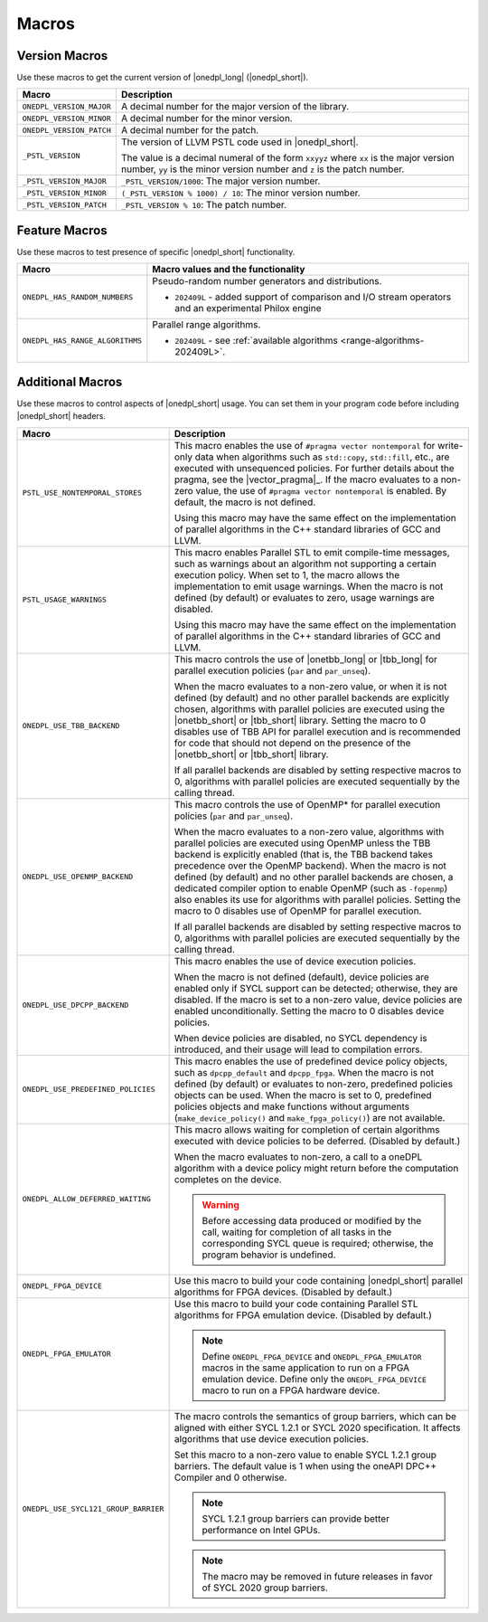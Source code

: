 Macros
######

Version Macros
==============
Use these macros to get the current version of |onedpl_long| (|onedpl_short|).

================================= ==============================
Macro                             Description
================================= ==============================
``ONEDPL_VERSION_MAJOR``          A decimal number for the major version of the library.
--------------------------------- ------------------------------
``ONEDPL_VERSION_MINOR``          A decimal number for the minor version.
--------------------------------- ------------------------------
``ONEDPL_VERSION_PATCH``          A decimal number for the patch.
--------------------------------- ------------------------------
``_PSTL_VERSION``                 The version of LLVM PSTL code used in |onedpl_short|.

                                  The value is a decimal numeral of the form ``xxyyz``
                                  where ``xx`` is the major version number, ``yy`` is the
                                  minor version number and ``z`` is the patch number.
--------------------------------- ------------------------------
``_PSTL_VERSION_MAJOR``           ``_PSTL_VERSION/1000``: The major version number.
--------------------------------- ------------------------------
``_PSTL_VERSION_MINOR``           ``(_PSTL_VERSION % 1000) / 10``: The minor version number.
--------------------------------- ------------------------------
``_PSTL_VERSION_PATCH``           ``_PSTL_VERSION % 10``: The patch number.
================================= ==============================

.. _feature-macros:

Feature Macros
==============
Use these macros to test presence of specific |onedpl_short| functionality.

================================== ===============================================
Macro                              Macro values and the functionality
================================== ===============================================
``ONEDPL_HAS_RANDOM_NUMBERS``      Pseudo-random number generators and distributions.

                                   * ``202409L`` - added support of comparison and I/O stream operators and an experimental Philox engine
---------------------------------- -----------------------------------------------
``ONEDPL_HAS_RANGE_ALGORITHMS``    Parallel range algorithms.

                                   * ``202409L`` - see :ref:`available algorithms <range-algorithms-202409L>`.
================================== ===============================================

Additional Macros
==================
Use these macros to control aspects of |onedpl_short| usage. You can set them in your program code
before including |onedpl_short| headers.

==================================== ==============================
Macro                                Description
==================================== ==============================
``PSTL_USE_NONTEMPORAL_STORES``      This macro enables the use of ``#pragma vector nontemporal``
                                     for write-only data when algorithms such as ``std::copy``, ``std::fill``, etc.,
                                     are executed with unsequenced policies.
                                     For further details about the pragma, see the |vector_pragma|_.
                                     If the macro evaluates to a non-zero value,
                                     the use of ``#pragma vector nontemporal`` is enabled.
                                     By default, the macro is not defined.

                                     Using this macro may have the same effect on the implementation of parallel
                                     algorithms in the C++ standard libraries of GCC and LLVM.
------------------------------------ ------------------------------
``PSTL_USAGE_WARNINGS``              This macro enables Parallel STL to
                                     emit compile-time messages, such as warnings
                                     about an algorithm not supporting a certain execution policy.
                                     When set to 1, the macro allows the implementation to emit
                                     usage warnings. When the macro is not defined (by default)
                                     or evaluates to zero, usage warnings are disabled.

                                     Using this macro may have the same effect on the implementation of parallel
                                     algorithms in the C++ standard libraries of GCC and LLVM.
------------------------------------ ------------------------------
``ONEDPL_USE_TBB_BACKEND``           This macro controls the use of |onetbb_long| or |tbb_long| for parallel
                                     execution policies (``par`` and ``par_unseq``).

                                     When the macro evaluates to a non-zero value, or when it is not defined (by default)
                                     and no other parallel backends are explicitly chosen, algorithms with parallel policies
                                     are executed using the |onetbb_short| or |tbb_short| library.
                                     Setting the macro to 0 disables use of TBB API for parallel execution and is recommended
                                     for code that should not depend on the presence of the |onetbb_short| or |tbb_short| library.

                                     If all parallel backends are disabled by setting respective macros to 0, algorithms
                                     with parallel policies are executed sequentially by the calling thread.
------------------------------------ ------------------------------
``ONEDPL_USE_OPENMP_BACKEND``        This macro controls the use of OpenMP* for parallel execution policies (``par`` and ``par_unseq``).

                                     When the macro evaluates to a non-zero value, algorithms with parallel policies are executed
                                     using OpenMP unless the TBB backend is explicitly enabled (that is, the TBB backend takes
                                     precedence over the OpenMP backend).
                                     When the macro is not defined (by default) and no other parallel backends are chosen,
                                     a dedicated compiler option to enable OpenMP (such as ``-fopenmp``) also enables its use
                                     for algorithms with parallel policies.
                                     Setting the macro to 0 disables use of OpenMP for parallel execution.

                                     If all parallel backends are disabled by setting respective macros to 0, algorithms
                                     with parallel policies are executed sequentially by the calling thread.
------------------------------------ ------------------------------
``ONEDPL_USE_DPCPP_BACKEND``         This macro enables the use of device execution policies.

                                     When the macro is not defined (default),
                                     device policies are enabled only if SYCL support can be detected;
                                     otherwise, they are disabled.
                                     If the macro is set to a non-zero value, device policies are enabled unconditionally.
                                     Setting the macro to 0 disables device policies.

                                     When device policies are disabled, no SYCL dependency is introduced,
                                     and their usage will lead to compilation errors.
------------------------------------ ------------------------------
``ONEDPL_USE_PREDEFINED_POLICIES``   This macro enables the use of predefined device policy objects,
                                     such as ``dpcpp_default`` and ``dpcpp_fpga``. When the macro is not defined (by default)
                                     or evaluates to non-zero, predefined policies objects can be used.
                                     When the macro is set to 0, predefined policies objects and make functions
                                     without arguments (``make_device_policy()`` and ``make_fpga_policy()``) are not available.
------------------------------------ ------------------------------
``ONEDPL_ALLOW_DEFERRED_WAITING``    This macro allows waiting for completion of certain algorithms executed with
                                     device policies to be deferred. (Disabled by default.)

                                     When the macro evaluates to non-zero, a call to a oneDPL algorithm with
                                     a device policy might return before the computation completes on the device.

                                     .. Warning:: Before accessing data produced or modified by the call, waiting
                                        for completion of all tasks in the corresponding SYCL queue is required;
                                        otherwise, the program behavior is undefined.
------------------------------------ ------------------------------
``ONEDPL_FPGA_DEVICE``               Use this macro to build your code containing |onedpl_short| parallel
                                     algorithms for FPGA devices. (Disabled by default.)
------------------------------------ ------------------------------
``ONEDPL_FPGA_EMULATOR``             Use this macro to build your code containing Parallel STL
                                     algorithms for FPGA emulation device. (Disabled by default.)

                                     .. Note:: Define ``ONEDPL_FPGA_DEVICE`` and ``ONEDPL_FPGA_EMULATOR`` macros in the same
                                        application to run on a FPGA emulation device.
                                        Define only the ``ONEDPL_FPGA_DEVICE`` macro to run on a FPGA hardware device.
------------------------------------ ------------------------------
``ONEDPL_USE_SYCL121_GROUP_BARRIER`` The macro controls the semantics of group barriers,
                                     which can be aligned with either SYCL 1.2.1 or SYCL 2020 specification.
                                     It affects algorithms that use device execution policies.

                                     Set this macro to a non-zero value to enable SYCL 1.2.1 group barriers.
                                     The default value is 1 when using the oneAPI DPC++ Compiler and 0 otherwise.

                                     .. Note:: SYCL 1.2.1 group barriers can provide better performance on Intel GPUs.
                                     .. Note:: The macro may be removed in future releases in favor of SYCL 2020 group barriers.
==================================== ==============================
